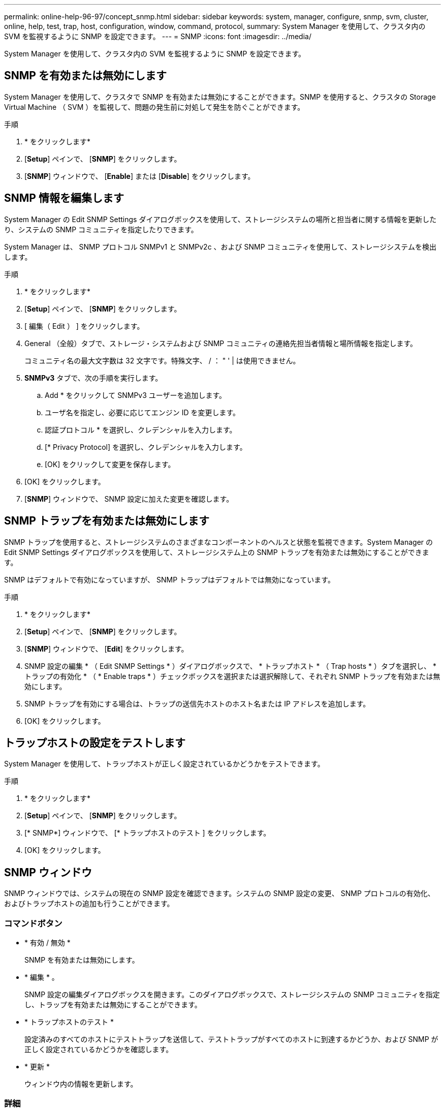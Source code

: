---
permalink: online-help-96-97/concept_snmp.html 
sidebar: sidebar 
keywords: system, manager, configure, snmp, svm, cluster, online, help, test, trap, host, configuration, window, command, protocol, 
summary: System Manager を使用して、クラスタ内の SVM を監視するように SNMP を設定できます。 
---
= SNMP
:icons: font
:imagesdir: ../media/


[role="lead"]
System Manager を使用して、クラスタ内の SVM を監視するように SNMP を設定できます。



== SNMP を有効または無効にします

System Manager を使用して、クラスタで SNMP を有効または無効にすることができます。SNMP を使用すると、クラスタの Storage Virtual Machine （ SVM ）を監視して、問題の発生前に対処して発生を防ぐことができます。

.手順
. * をクリックしますimage:../media/nas_bridge_202_icon_settings_olh_96_97.gif[""]*
. [*Setup*] ペインで、 [*SNMP*] をクリックします。
. [*SNMP*] ウィンドウで、 [*Enable*] または [*Disable*] をクリックします。




== SNMP 情報を編集します

System Manager の Edit SNMP Settings ダイアログボックスを使用して、ストレージシステムの場所と担当者に関する情報を更新したり、システムの SNMP コミュニティを指定したりできます。

System Manager は、 SNMP プロトコル SNMPv1 と SNMPv2c 、および SNMP コミュニティを使用して、ストレージシステムを検出します。

.手順
. * をクリックしますimage:../media/nas_bridge_202_icon_settings_olh_96_97.gif[""]*
. [*Setup*] ペインで、 [*SNMP*] をクリックします。
. [ 編集（ Edit ） ] をクリックします。
. General （全般）タブで、ストレージ・システムおよび SNMP コミュニティの連絡先担当者情報と場所情報を指定します。
+
コミュニティ名の最大文字数は 32 文字です。特殊文字、 / ： " ' | は使用できません。

. **SNMPv3** タブで、次の手順を実行します。
+
.. Add * をクリックして SNMPv3 ユーザーを追加します。
.. ユーザ名を指定し、必要に応じてエンジン ID を変更します。
.. 認証プロトコル * を選択し、クレデンシャルを入力します。
.. [* Privacy Protocol] を選択し、クレデンシャルを入力します。
.. [OK] をクリックして変更を保存します。


. [OK] をクリックします。
. [*SNMP*] ウィンドウで、 SNMP 設定に加えた変更を確認します。




== SNMP トラップを有効または無効にします

SNMP トラップを使用すると、ストレージシステムのさまざまなコンポーネントのヘルスと状態を監視できます。System Manager の Edit SNMP Settings ダイアログボックスを使用して、ストレージシステム上の SNMP トラップを有効または無効にすることができます。

SNMP はデフォルトで有効になっていますが、 SNMP トラップはデフォルトでは無効になっています。

.手順
. * をクリックしますimage:../media/nas_bridge_202_icon_settings_olh_96_97.gif[""]*
. [*Setup*] ペインで、 [*SNMP*] をクリックします。
. [*SNMP*] ウィンドウで、 [*Edit*] をクリックします。
. SNMP 設定の編集 * （ Edit SNMP Settings * ）ダイアログボックスで、 * トラップホスト * （ Trap hosts * ）タブを選択し、 * トラップの有効化 * （ * Enable traps * ）チェックボックスを選択または選択解除して、それぞれ SNMP トラップを有効または無効にします。
. SNMP トラップを有効にする場合は、トラップの送信先ホストのホスト名または IP アドレスを追加します。
. [OK] をクリックします。




== トラップホストの設定をテストします

System Manager を使用して、トラップホストが正しく設定されているかどうかをテストできます。

.手順
. * をクリックしますimage:../media/nas_bridge_202_icon_settings_olh_96_97.gif[""]*
. [*Setup*] ペインで、 [*SNMP*] をクリックします。
. [* SNMP*] ウィンドウで、 [* トラップホストのテスト ] をクリックします。
. [OK] をクリックします。




== SNMP ウィンドウ

SNMP ウィンドウでは、システムの現在の SNMP 設定を確認できます。システムの SNMP 設定の変更、 SNMP プロトコルの有効化、およびトラップホストの追加も行うことができます。



=== コマンドボタン

* * 有効 / 無効 *
+
SNMP を有効または無効にします。

* * 編集 * 。
+
SNMP 設定の編集ダイアログボックスを開きます。このダイアログボックスで、ストレージシステムの SNMP コミュニティを指定し、トラップを有効または無効にすることができます。

* * トラップホストのテスト *
+
設定済みのすべてのホストにテストトラップを送信して、テストトラップがすべてのホストに到達するかどうか、および SNMP が正しく設定されているかどうかを確認します。

* * 更新 *
+
ウィンドウ内の情報を更新します。





=== 詳細

詳細領域には、ストレージシステムの SNMP サーバとトラップホストに関する次の情報が表示されます。

* * SNMP *
+
SNMP が有効になっているかどうかが表示されます。

* * トラップ *
+
SNMP トラップが有効になっているかどうかが表示されます。

* * 場所 *
+
SNMP サーバのアドレスが表示されます。

* * 連絡先 *
+
SNMP サーバの連絡先の詳細が表示されます。

* * トラップホスト IP アドレス *
+
トラップホストの IP アドレスが表示されます。

* * コミュニティ名 *
+
SNMP サーバのコミュニティ名が表示されます。

* * セキュリティ名 *
+
SNMP サーバのセキュリティ形式が表示されます。



* 関連情報 *

https://docs.netapp.com/us-en/ontap/networking/index.html["Network Management の略"]
